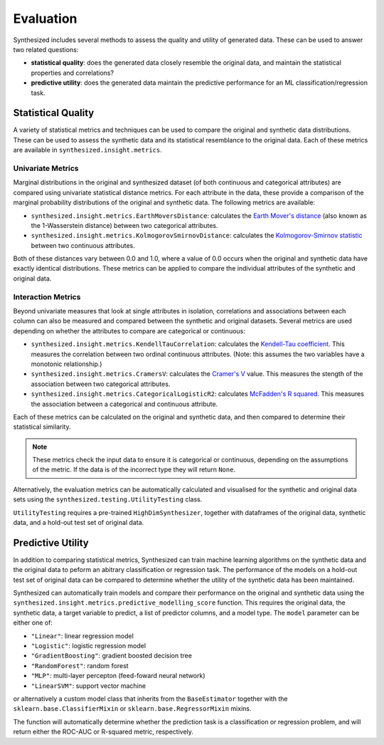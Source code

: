 .. _evaluation_guide:


==========
Evaluation
==========

Synthesized includes several methods to assess the quality and utility of generated data. These can be used to answer
two related questions:

- **statistical quality**: does the generated data closely resemble the original data, and maintain the statistical
  properties and correlations?
- **predictive utility**: does the generated data maintain the predictive performance for an ML
  classification/regression task.

Statistical Quality
~~~~~~~~~~~~~~~~~~~

A variety of statistical metrics and techniques can be used to compare the original and synthetic data distributions.
These can be used to assess the synthetic data and its statistical resemblance to the original data. Each of these
metrics are available in ``synthesized.insight.metrics``.

Univariate Metrics
^^^^^^^^^^^^^^^^^^

Marginal distributions in the original and synthesized dataset (of both continuous and categorical attributes) are
compared using univariate statistical distance metrics. For each attribute in the data, these provide a comparison of
the marginal probability distributions of the original and synthetic data. The following metrics are available:

- ``synthesized.insight.metrics.EarthMoversDistance``: calculates the
  `Earth Mover's distance <https://en.wikipedia.org/wiki/Earth_mover%27s_distance>`_ (also known as the 1-Wasserstein
  distance) between two categorical attributes.
- ``synthesized.insight.metrics.KolmogorovSmirnovDistance``: calculates the `Kolmogorov-Smirnov statistic
  <https://en.wikipedia.org/wiki/Kolmogorov%E2%80%93Smirnov_test>`_ between two continuous attributes.

Both of these distances vary between 0.0 and 1.0, where a value of 0.0 occurs when the original and synthetic data have
exactly identical distributions. These metrics can be applied to compare the individual attributes of the synthetic and
original data.

.. ipython:: python
    :verbatim:

    from synthesized.insight.metrics import EarthMoversDistance

    df_synth = synthesizer.synthesize(1000)
    emd = EarthMoversDistance()
    emd(df_original['categorical_column'] df_synth['categorical_column'])


Interaction Metrics
^^^^^^^^^^^^^^^^^^^

Beyond univariate measures that look at single attributes in isolation, correlations and associations between each
column can also be measured and compared between the synthetic and original datasets. Several metrics are used
depending on whether the attributes to compare are categorical or continuous:

- ``synthesized.insight.metrics.KendellTauCorrelation``: calculates the `Kendell-Tau coefficient
  <https://en.wikipedia.org/wiki/Kendall_rank_correlation_coefficient>`_. This measures the correlation
  between two ordinal continuous attributes. (Note: this assumes the two variables have a monotonic relationship.)
- ``synthesized.insight.metrics.CramersV``: calculates the `Cramer's V
  <https://en.wikipedia.org/wiki/Cram%C3%A9r%27s_V>`_ value. This measures the stength of the
  association between two categorical attributes.
- ``synthesized.insight.metrics.CategoricalLogisticR2``: calculates `McFadden's R squared
  <https://thestatsgeek.com/2014/02/08/r-squared-in-logistic-regression/>`_. This measures the association between
  a categorical and continuous attribute.

Each of these metrics can be calculated on the original and synthetic data, and then compared to determine their
statistical similarity.

.. ipython:: python
    :verbatim:

    from synthesized.insight.metrics import CramersV

    df_synth = synthesizer.synthsize(1009)
    cramers = CramersV()

    # calculate association on original data
    cramers(df_original["categorical_column_a"], df_original["categorical_column_b"])

    # calculate association on synthetic data
    cramers(df_original["categorical_column_a"], df_original["categorical_column_b"])

.. note::
    These metrics check the input data to ensure it is categorical or continuous, depending on the assumptions of the
    metric. If the data is of the incorrect type they will return ``None``.

Alternatively, the evaluation metrics can be automatically calculated and visualised for the synthetic and original
data sets using the ``synthesized.testing.UtilityTesting`` class.

.. ipython:: python
    :verbatim:

    from synthesized.testing import UtilityTesting
    from synthesized.insight.metrics import KolmogorovSmirnovDistance, CramersV

``UtilityTesting`` requires a pre-trained ``HighDimSynthesizer``, together with dataframes of the original data,
synthetic data, and a hold-out test set of original data.

.. ipython:: python
    :verbatim:

    utility_test = UtilityTesting(synthesizer, df_original, df_original_test, df_synthetic)
    utility_test.show_first_order_metric_distances(KolmogorovSmirnovDistance())
    utility_test.show_second_order_metric_distances(CramersV())

Predictive Utility
~~~~~~~~~~~~~~~~~~

In addition to comparing statistical metrics, Synthesized can train machine learning algorithms on the synthetic data
and the original data to peform an abitrary classification or regression task. The performance of the models on a
hold-out test set of original data can be compared to determine whether the utility of the synthetic data has been
maintained.

Synthesized can automatically train models and compare their performance on the original and synthetic data using the ``synthesized.insight.metrics.predictive_modelling_score``
function. This requires the original data, the synthetic data, a target variable to predict, a list of predictor columns, and a model type. The ``model`` parameter
can be either one of:

- ``"Linear"``: linear regression model
- ``"Logistic"``: logistic regression model
- ``"GradientBoosting"``: gradient boosted decision tree
- ``"RandomForest"``: random forest
- ``"MLP"``: multi-layer percepton (feed-foward neural network)
- ``"LinearSVM"``: support vector machine

or alternatively a custom model class that inherits from the ``BaseEstimator`` together with the
``sklearn.base.ClassifierMixin`` or ``sklearn.base.RegressorMixin`` mixins.

The function will automatically determine whether the prediction task is a classification or regression problem, and
will return either the ROC-AUC or R-squared metric, respectively.

.. ipython:: python
    :verbatim:

    from synthesized.insight.metrics import predictive_modelling_score

    target = "column_to_predict"
    predictors = ["column_a", "column_b", "column_c"]

    score, metric, task = predictive_modelling_score(df_original, y_label=target, x_labels=predictors, model="GradientBoosting")
    synth_score, _, _ = predictive_modelling_score(df_original, y_label=target, x_labels=predictors, model="GradientBoosting", synth_data=df_synth)
